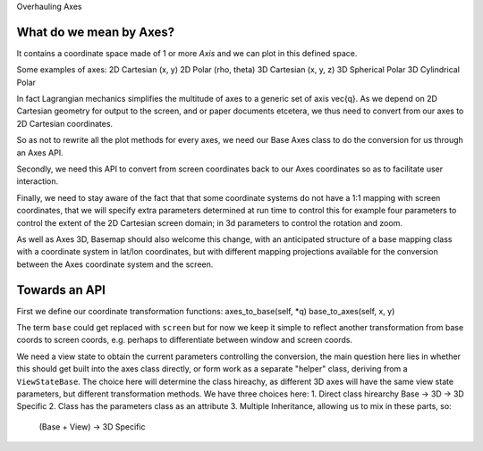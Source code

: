 Overhauling Axes

What do we mean by Axes?
------------------------

It contains a coordinate space made of 1 or more `Axis` and we can plot in this
defined space.

Some examples of axes:
2D Cartesian (x, y)
2D Polar (rho, theta)
3D Cartesian (x, y, z)
3D Spherical Polar
3D Cylindrical Polar

In fact Lagrangian mechanics simplifies the multitude of axes to a generic set
of axis \vec{q}.  As we depend on 2D Cartesian geometry for output to the
screen, and or paper documents etcetera, we thus need to convert from our axes to
2D Cartesian coordinates.

So as not to rewrite all the plot methods for every axes, we need our Base Axes
class to do the conversion for us through an Axes API.

Secondly, we need this API to convert from screen coordinates back to our Axes
coordinates so as to facilitate user interaction.

Finally, we need to stay aware of the fact that that some coordinate systems
do not have a 1:1 mapping with screen coordinates, that we will specify extra
parameters determined at run time to control this for example four parameters
to control the extent of the 2D Cartesian screen domain; in 3d parameters to
control the rotation and zoom.

As well as Axes 3D, Basemap should also welcome this change, with an anticipated
structure of a base mapping class with a coordinate system in lat/lon
coordinates, but with different mapping projections available for the
conversion between the Axes coordinate system and the screen.

Towards an API
--------------
First we define our coordinate transformation functions:
axes_to_base(self, *q)
base_to_axes(self, x, y)

The term ``base`` could get replaced with ``screen`` but for now we keep it
simple to reflect another transformation from base coords to screen coords,
e.g. perhaps to differentiate between window and screen coords.

We need a view state to obtain the current parameters controlling the
conversion, the main question here lies in whether this should get built into
the axes class directly, or form work as a separate "helper" class, deriving
from a ``ViewStateBase``.  The choice here will determine the class hireachy,
as different 3D axes will have the same view state parameters, but different
transformation methods.  We have three choices here:
1. Direct class hirearchy Base -> 3D -> 3D Specific
2. Class has the parameters class as an attribute
3. Multiple Inheritance, allowing us to mix in these parts, so:
  (Base + View) -> 3D Specific 


